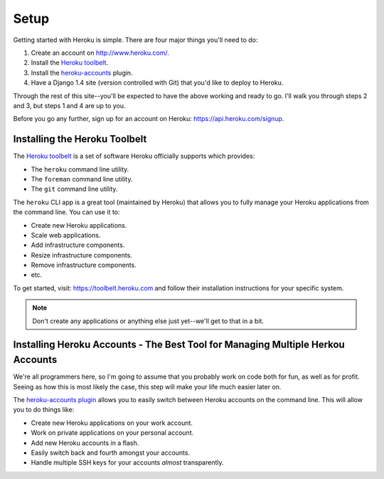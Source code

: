 Setup
-----

Getting started with Heroku is simple. There are four major things you'll need
to do:

1. Create an account on http://www.heroku.com/.
2. Install the `Heroku toolbelt <https://toolbelt.heroku.com/>`_.
3. Install the `heroku-accounts <https://github.com/ddollar/heroku-accounts>`_
   plugin.
4. Have a Django 1.4 site (version controlled with Git) that you'd like to
   deploy to Heroku.

Through the rest of this site--you'll be expected to have the above working and
ready to go. I'll walk you through steps 2 and 3, but steps 1 and 4 are up to
you.

Before you go any further, sign up for an account on Heroku:
https://api.heroku.com/signup.


Installing the Heroku Toolbelt
******************************

The `Heroku toolbelt <https://toolbelt.heroku.com/>`_ is a set of software
Heroku officially supports which provides:

- The ``heroku`` command line utility.
- The ``foreman`` command line utility.
- The ``git`` command line utility.

The ``heroku`` CLI app is a great tool (maintained by Heroku) that allows you
to fully manage your Heroku applications from the command line. You can use it
to:

- Create new Heroku applications.
- Scale web applications.
- Add infrastructure components.
- Resize infrastructure components.
- Remove infrastructure components.
- etc.

To get started, visit: https://toolbelt.heroku.com and follow their
installation instructions for your specific system.

.. note::
    Don't create any applications or anything else just yet--we'll get to that
    in a bit.


Installing Heroku Accounts - The Best Tool for Managing Multiple Herkou Accounts
********************************************************************************

We're all programmers here, so I'm going to assume that you probably work on
code both for fun, as well as for profit. Seeing as how this is most likely the
case, this step will make your life much easier later on.

The `heroku-accounts plugin <https://github.com/ddollar/heroku-accounts>`_
allows you to easily switch between Heroku accounts on the command line. This
will allow you to do things like:

- Create new Heroku applications on your work account.
- Work on private applications on your personal account.
- Add new Heroku accounts in a flash.
- Easily switch back and fourth amongst your accounts.
- Handle multiple SSH keys for your accounts *almost* transparently.
